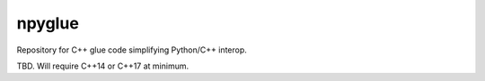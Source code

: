 .. README.rst

npyglue
=======

Repository for C++ glue code simplifying Python/C++ interop.

TBD. Will require C++14 or C++17 at minimum.
